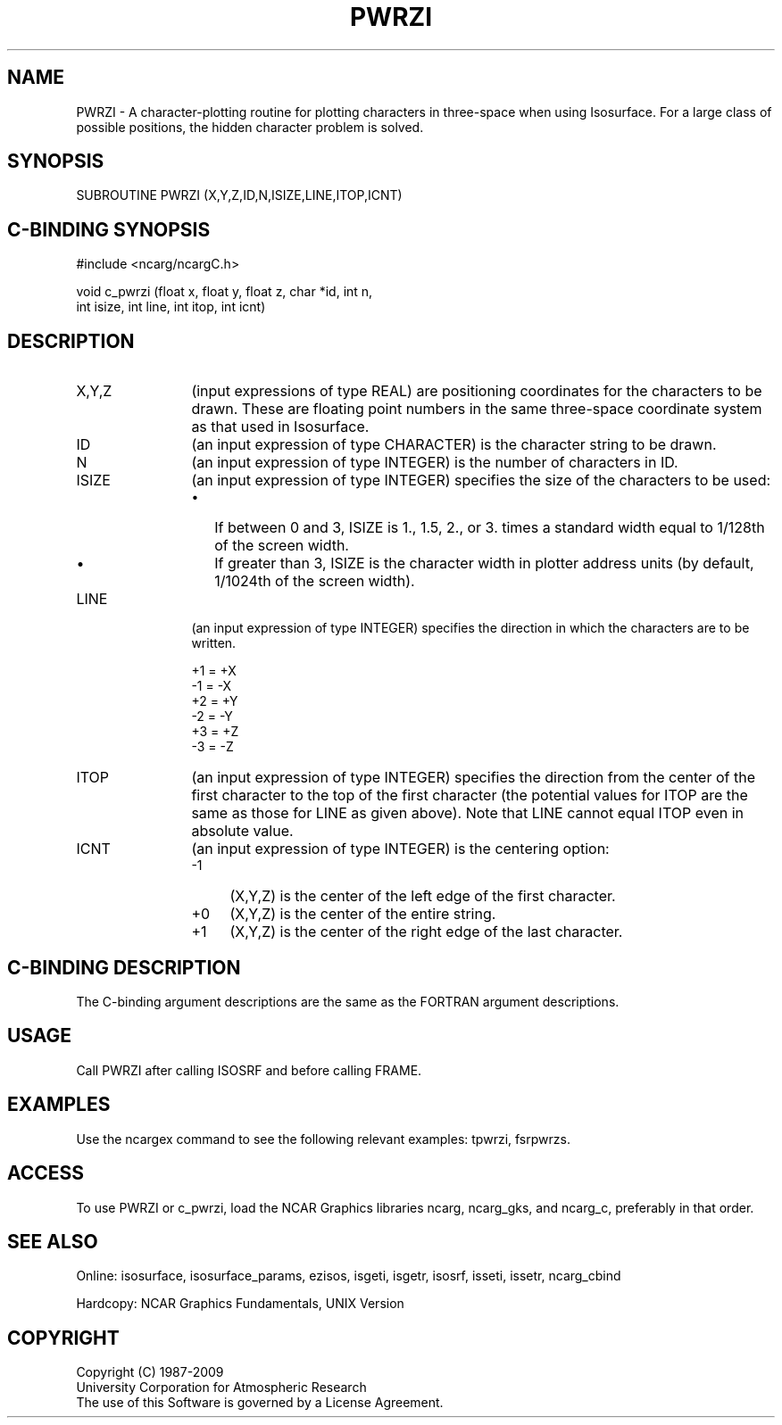 .TH PWRZI 3NCARG "March 1993" UNIX "NCAR GRAPHICS"
.na
.nh
.SH NAME
PWRZI - A character-plotting routine for plotting characters in
three-space when using Isosurface.  For a large class of possible
positions, the hidden character problem is solved.
.SH SYNOPSIS
SUBROUTINE PWRZI (X,Y,Z,ID,N,ISIZE,LINE,ITOP,ICNT)
.SH C-BINDING SYNOPSIS
#include <ncarg/ncargC.h>
.sp
void c_pwrzi (float x, float y, float z, char *id, int n, 
.br
int isize, int line, int itop, int icnt)
.SH DESCRIPTION
.IP X,Y,Z 12
(input expressions of type REAL) are positioning coordinates for the
characters to be drawn.
These are floating point numbers in the same
three-space coordinate system as that used in Isosurface.
.IP ID 12
(an input expression of type CHARACTER) is the character string to be
drawn.
.IP N 12
(an input expression of type INTEGER) is the number of characters in ID.
.IP ISIZE 12
(an input expression of type INTEGER) specifies the size of the characters
to be used:
.RS
.IP \(bu 2
If between 0 and 3, ISIZE is 1., 1.5, 2., or
3. times a standard width equal to 1/128th
of the screen width.
.IP \(bu 2
If greater than 3, ISIZE is the character
width in plotter address units (by default, 1/1024th of the screen width).
.RE
.IP LINE 12
(an input expression of type INTEGER) specifies the direction in which the
characters are to be written.
.sp
.nf
+1 = +X
-1 = -X
+2 = +Y
-2 = -Y
+3 = +Z
-3 = -Z
.fi
.IP ITOP 12
(an input expression of type INTEGER) specifies the direction from the
center of the first character to
the top of the first character (the potential values
for ITOP are the same as those for LINE as given
above). Note that LINE cannot equal ITOP even in
absolute value.
.IP ICNT 12
(an input expression of type INTEGER) is the centering option:
.RS
.IP -1 4
(X,Y,Z) is the center of the left edge of the first character.
.IP +0 4
(X,Y,Z) is the center of the entire string.
.IP +1 4
(X,Y,Z) is the center of the right edge of the last character.
.RE
.SH C-BINDING DESCRIPTION
The C-binding argument descriptions are the same as the FORTRAN 
argument descriptions.
.SH USAGE
Call PWRZI after calling ISOSRF and before calling FRAME.
.SH EXAMPLES
Use the ncargex command to see the following relevant
examples: 
tpwrzi,
fsrpwrzs.
.SH ACCESS
To use PWRZI or c_pwrzi, load the NCAR Graphics libraries ncarg, ncarg_gks,
and ncarg_c, preferably in that order.  
.SH SEE ALSO
Online:
isosurface, isosurface_params, ezisos, 
isgeti, isgetr, isosrf, isseti, issetr, 
ncarg_cbind
.sp
Hardcopy:
NCAR Graphics Fundamentals, UNIX Version
.SH COPYRIGHT
Copyright (C) 1987-2009
.br
University Corporation for Atmospheric Research
.br
The use of this Software is governed by a License Agreement.
